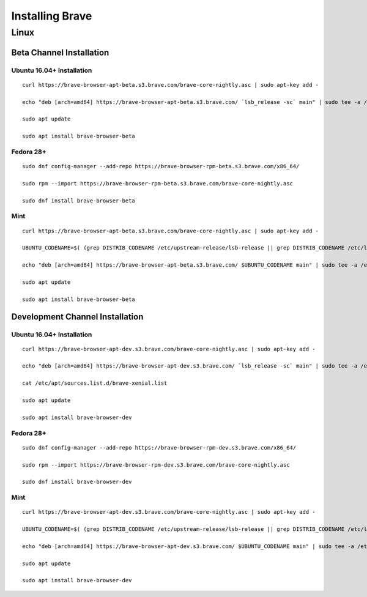Installing Brave
################

Linux
*****

Beta Channel Installation
================================

.. highlight:: console

Ubuntu 16.04+ Installation
-------------------------
::

    curl https://brave-browser-apt-beta.s3.brave.com/brave-core-nightly.asc | sudo apt-key add -

    echo "deb [arch=amd64] https://brave-browser-apt-beta.s3.brave.com/ `lsb_release -sc` main" | sudo tee -a /etc/apt/sources.list.d/brave-browser-beta-`lsb_release -sc`.list

    sudo apt update

    sudo apt install brave-browser-beta


Fedora 28+
---------
::

    sudo dnf config-manager --add-repo https://brave-browser-rpm-beta.s3.brave.com/x86_64/

    sudo rpm --import https://brave-browser-rpm-beta.s3.brave.com/brave-core-nightly.asc

    sudo dnf install brave-browser-beta


Mint
----
::

    curl https://brave-browser-apt-beta.s3.brave.com/brave-core-nightly.asc | sudo apt-key add -

    UBUNTU_CODENAME=$( (grep DISTRIB_CODENAME /etc/upstream-release/lsb-release || grep DISTRIB_CODENAME /etc/lsb-release) 2>/dev/null | cut -d'=' -f2 )

    echo "deb [arch=amd64] https://brave-browser-apt-beta.s3.brave.com/ $UBUNTU_CODENAME main" | sudo tee -a /etc/apt/sources.list.d/brave-browser-beta-$UBUNTU_CODENAME.list

    sudo apt update

    sudo apt install brave-browser-beta


Development Channel Installation
================================

.. highlight:: console

Ubuntu 16.04+ Installation
-------------------------
::

    curl https://brave-browser-apt-dev.s3.brave.com/brave-core-nightly.asc | sudo apt-key add -

    echo "deb [arch=amd64] https://brave-browser-apt-dev.s3.brave.com/ `lsb_release -sc` main" | sudo tee -a /etc/apt/sources.list.d/brave-browser-dev-`lsb_release -sc`.list

    cat /etc/apt/sources.list.d/brave-xenial.list

    sudo apt update

    sudo apt install brave-browser-dev



Fedora 28+
---------
::

    sudo dnf config-manager --add-repo https://brave-browser-rpm-dev.s3.brave.com/x86_64/

    sudo rpm --import https://brave-browser-rpm-dev.s3.brave.com/brave-core-nightly.asc

    sudo dnf install brave-browser-dev


Mint
----
::

    curl https://brave-browser-apt-dev.s3.brave.com/brave-core-nightly.asc | sudo apt-key add -

    UBUNTU_CODENAME=$( (grep DISTRIB_CODENAME /etc/upstream-release/lsb-release || grep DISTRIB_CODENAME /etc/lsb-release) 2>/dev/null | cut -d'=' -f2 )

    echo "deb [arch=amd64] https://brave-browser-apt-dev.s3.brave.com/ $UBUNTU_CODENAME main" | sudo tee -a /etc/apt/sources.list.d/brave-browser-dev-$UBUNTU_CODENAME.list

    sudo apt update

    sudo apt install brave-browser-dev